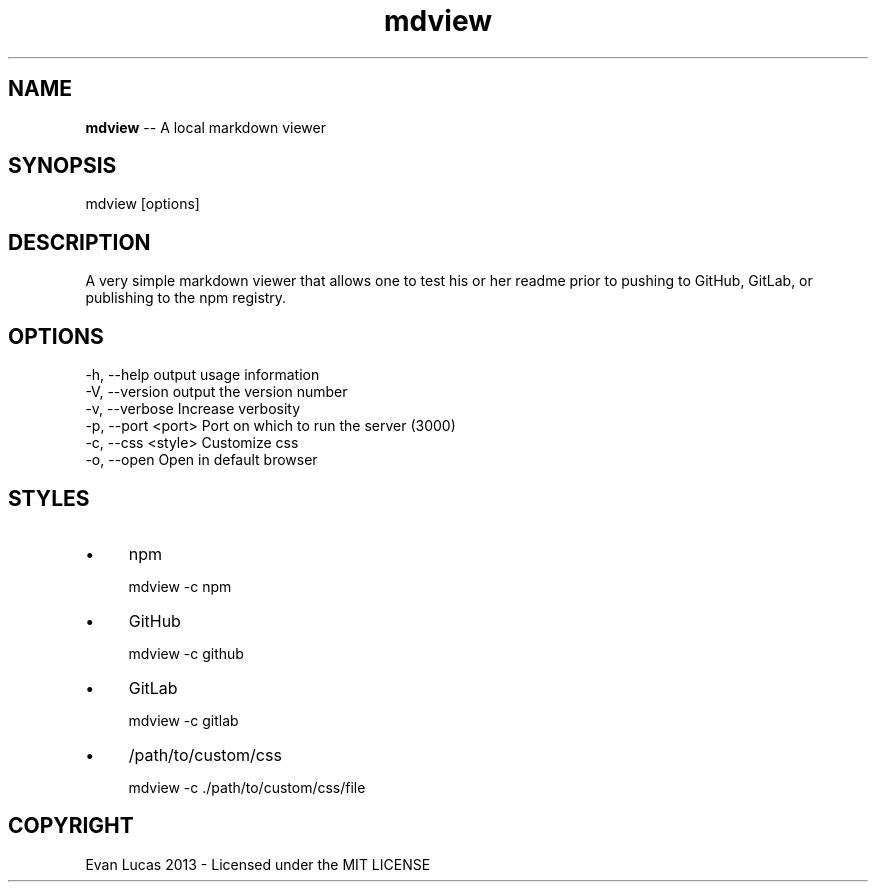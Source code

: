 .\" Manpage for mdview
.\" see https://github.com/evanlucas/mdview
.TH "mdview" "1" "12/27/2013" "0.0.5" "mdview man page"
.SH "NAME"
\fBmdview\fR \-\- A local markdown viewer
.SH "SYNOPSIS"
mdview [options]
.SH "DESCRIPTION"
A very simple markdown viewer that allows one to test his or her readme prior to pushing to GitHub, GitLab, or publishing to the npm registry\.

.SH "OPTIONS"

.nf
\-h, \-\-help           output usage information
\-V, \-\-version        output the version number
\-v, \-\-verbose        Increase verbosity
\-p, \-\-port <port>    Port on which to run the server (3000)
\-c, \-\-css <style>    Customize css
\-o, \-\-open           Open in default browser
.
.fi
.
.IP "" 0
.
.P
\fB\fR
.
.SH "STYLES"
.
.IP "\(bu" 4
npm
.
.IP "" 4
.
.nf
  mdview -c npm
.IP "\(bu" 4
GitHub
.
.IP "" 4
.
.nf
  mdview -c github
.IP "\(bu" 4
GitLab
.
.IP "" 4
.
.nf
  mdview -c gitlab
.IP "\(bu" 4
/path/to/custom/css
.
.IP "" 4
.
.nf
  mdview -c ./path/to/custom/css/file
.

.SH "COPYRIGHT"
Evan Lucas 2013 - Licensed under the MIT LICENSE
